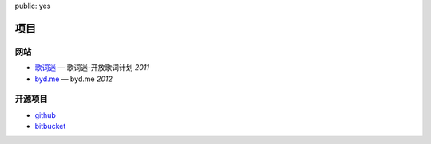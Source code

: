 public: yes

项目
========


网站
----

-   `歌词迷 <http://gecimi.com/>`_ — 歌词迷-开放歌词计划  *2011*
-   `byd.me <http://byd.me/>`_ — byd.me  *2012*

开源项目
--------

-   `github <http://github.com/solos>`_
-   `bitbucket <http://bitbucket.org/solos>`_
